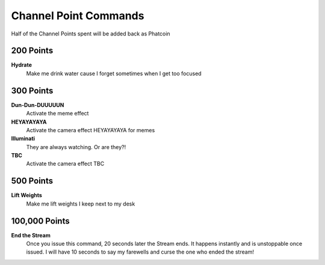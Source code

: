 Channel Point Commands
=======================

Half of the Channel Points spent will be added back as Phatcoin

200 Points
----------

**Hydrate**
  Make me drink water cause I forget sometimes when I get too focused

300 Points
----------

**Dun-Dun-DUUUUUN**
  Activate the meme effect

**HEYAYAYAYA**
  Activate the camera effect HEYAYAYAYA for memes

**Illuminati**
  They are always watching. Or are they?!

**TBC**
  Activate the camera effect TBC

500 Points
----------

**Lift Weights**
  Make me lift weights I keep next to my desk

100,000 Points
--------------

**End the Stream**
  Once you issue this command, 20 seconds later the Stream ends. It happens instantly and is unstoppable once issued. I will have 10 seconds to say my farewells and curse the one who ended the stream!